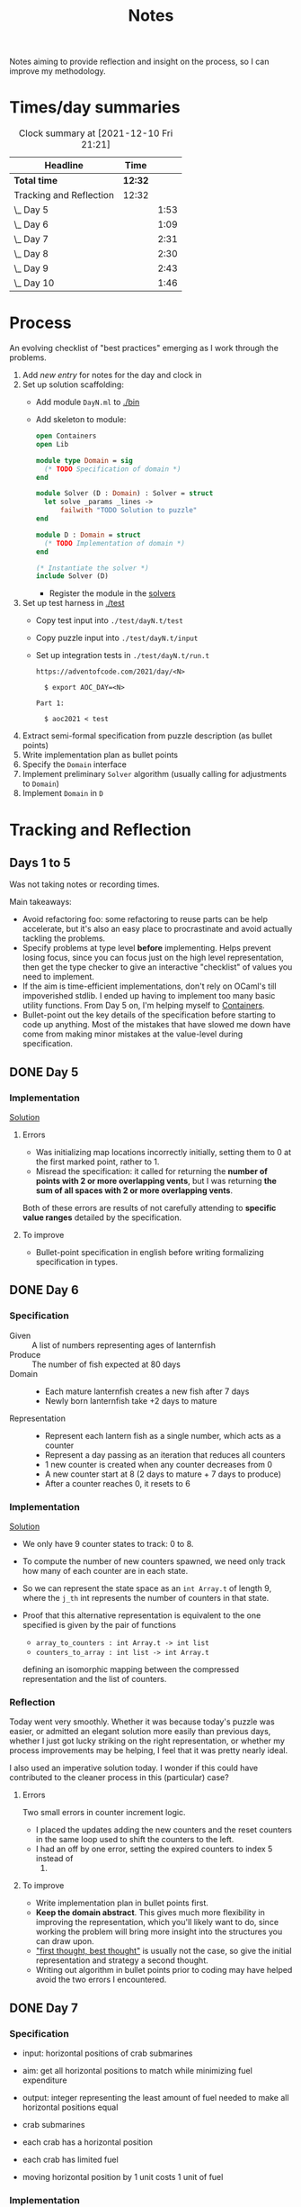 #+TITLE: Notes

Notes aiming to provide reflection and insight on the process, so I can improve
my methodology.

* Times/day summaries

#+BEGIN: clocktable :scope file :maxlevel 2
#+CAPTION: Clock summary at [2021-12-10 Fri 21:21]
| Headline                | Time    |      |
|-------------------------+---------+------|
| *Total time*            | *12:32* |      |
|-------------------------+---------+------|
| Tracking and Reflection | 12:32   |      |
| \_  Day 5               |         | 1:53 |
| \_  Day 6               |         | 1:09 |
| \_  Day 7               |         | 2:31 |
| \_  Day 8               |         | 2:30 |
| \_  Day 9               |         | 2:43 |
| \_  Day 10              |         | 1:46 |
#+END:

* Process

An evolving checklist of "best practices" emerging as I work through the
problems.

1. Add [[* Template][new entry]] for notes for the day and clock in
2. Set up solution scaffolding:
   - Add module =DayN.ml= to [[./bin]]
   - Add skeleton to module:
       #+begin_src ocaml
open Containers
open Lib

module type Domain = sig
  (* TODO Specification of domain *)
end

module Solver (D : Domain) : Solver = struct
  let solve _params _lines ->
      failwith "TODO Solution to puzzle"
end

module D : Domain = struct
  (* TODO Implementation of domain *)
end

(* Instantiate the solver *)
include Solver (D)
       #+end_src
     - Register the module in the [[./bin/main.ml::5][solvers]]
3. Set up test harness in  [[./test]]
   - Copy test input into =./test/dayN.t/test=
   - Copy puzzle input into =./test/dayN.t/input=
   - Set up integration tests in =./test/dayN.t/run.t=
     #+begin_src
https://adventofcode.com/2021/day/<N>

  $ export AOC_DAY=<N>

Part 1:

  $ aoc2021 < test
     #+end_src
4. Extract semi-formal specification from puzzle description (as bullet points)
5. Write implementation plan as bullet points
6. Specify the =Domain= interface
7. Implement preliminary =Solver= algorithm (usually calling for adjustments to =Domain=)
8. Implement =Domain= in =D=

* Tracking and Reflection
** Days 1 to 5

Was not taking notes or recording times.

Main takeaways:

- Avoid refactoring foo: some refactoring to reuse parts can be help accelerate,
  but it's also an easy place to procrastinate and avoid actually tackling the
  problems.
- Specify problems at type level *before* implementing. Helps prevent losing
  focus, since you can focus just on the high level representation, then get the
  type checker to give an interactive "checklist" of values you need to
  implement.
- If the aim is time-efficient implementations, don't rely on OCaml's till
  impoverished stdlib. I ended up having to implement too many basic utility
  functions. From Day 5 on, I'm helping myself to [[https://github.com/c-cube/ocaml-containers][Containers]].
- Bullet-point out the key details of the specification before starting to code
  up anything. Most of the mistakes that have slowed me down have come from
  making minor mistakes at the value-level during specification.


** DONE Day 5
:LOGBOOK:
CLOCK: [2021-12-05 Sun 12:00]--[2021-12-05 Sun 12:13] =>  0:13
CLOCK: [2021-12-05 Sun 09:28]--[2021-12-05 Sun 09:49] =>  0:21
CLOCK: [2021-12-05 Sun 08:04]--[2021-12-05 Sun 09:23] =>  1:19
:END:

*** Implementation

[[./bin/day5.ml][Solution]]

**** Errors
- Was initializing map locations incorrectly initially, setting them to 0 at the
  first marked point, rather to 1.
- Misread the specification: it called for returning the *number of points with
  2 or more overlapping vents*, but I was returning *the sum of all spaces with
  2 or more overlapping vents*.

Both of these errors are results of not carefully attending to *specific value
ranges* detailed by the specification.
**** To improve

- Bullet-point specification in english before writing formalizing specification
  in types.

** DONE Day 6
:LOGBOOK:
CLOCK: [2021-12-06 Mon 02:26]--[2021-12-06 Mon 03:35] =>  1:09
:END:

*** Specification

- Given :: A list of numbers representing ages of lanternfish
- Produce :: The number of fish expected at 80 days
- Domain ::
  - Each mature lanternfish creates a new fish after 7 days
  - Newly born lanternfish take +2 days to mature

- Representation ::
  - Represent each lantern fish as a single number, which acts as a counter
  - Represent a day passing as an iteration that reduces all counters
  - 1 new counter is created when any counter decreases from 0
  - A new counter start at 8 (2 days to mature + 7 days to produce)
  - After a counter reaches 0, it resets to 6

*** Implementation
[[./bin/day6.ml][Solution]]

- We only have 9 counter states to track: 0 to 8.
- To compute the number of new counters spawned, we need only track how many of
  each counter are in each state.
- So we can represent the state space as an =int Array.t= of length 9, where the
  =j_th= int represents the number of counters in that state.
- Proof that this alternative representation is equivalent to the one
  specified is given by the pair of functions

    - =array_to_counters : int Array.t -> int list=
    - =counters_to_array : int list -> int Array.t=

  defining an isomorphic mapping between the compressed representation and the
  list of counters.

*** Reflection

Today went very smoothly. Whether it was because today's puzzle was easier, or
admitted an elegant solution more easily than previous days, whether I just got
lucky striking on the right representation, or whether my process improvements
may be helping, I feel that it was pretty nearly ideal.

I also used an imperative solution today. I wonder if this could have
contributed to the cleaner process in this (particular) case?

**** Errors
Two small errors in counter increment logic.

- I placed the updates adding the new counters and the reset counters in the
  same loop used to shift the counters to the left.
- I had an off by one error, setting the expired counters to index 5 instead of
  6.

**** To improve
- Write implementation plan in bullet points first.
- *Keep the domain abstract*. This gives much more flexibility in improving the
  representation, which you'll likely want to do, since working the problem will
  bring more insight into the structures you can draw upon.
- [[https://www.youtube.com/playlist?list=PLqgbyDNJ3NvVBYzC5CJ_9sjcnx2pueo4h]["first thought, best thought"]] is usually not the case, so give the initial
  representation and strategy a second thought.
- Writing out algorithm in bullet points prior to coding may have helped
  avoid the two errors I encountered.
** DONE Day 7
:LOGBOOK:
CLOCK: [2021-12-07 Tue 22:00]--[2021-12-07 Tue 22:48] =>  0:48
CLOCK: [2021-12-07 Tue 21:01]--[2021-12-07 Tue 21:32] =>  0:31
CLOCK: [2021-12-07 Tue 20:38]--[2021-12-07 Tue 20:39] =>  0:01
CLOCK: [2021-12-07 Tue 19:45]--[2021-12-07 Tue 20:35] =>  0:50
CLOCK: [2021-12-07 Tue 07:56]--[2021-12-07 Tue 08:17] =>  0:21
:END:
*** Specification
- input: horizontal positions of crab submarines
- aim: get all horizontal positions to match while minimizing fuel expenditure
- output: integer representing the least amount of fuel needed to make all
  horizontal positions equal

- crab submarines
- each crab has a horizontal position
- each crab has limited fuel
- moving horizontal position by 1 unit costs 1 unit of fuel

*** Implementation

- Some preliminary research indicates that a truly elegant structure might be
  found by looking at [[https://en.wikipedia.org/wiki/Graph_bandwidth][graph bandwidth]] problems. But I think the overhead for me
  getting conversant with the prerequisites to encode that effectively will be
  too costly.

- Similar to the compression for day 6, we can group each "crab" by sets of
  values. So we can use a hashmap of =int -> int=, where the key is the
  position of the crab and the value is the number of grabs at that position.
  Then we can calculate the fuel cost to =x= for all crabs as =|x - position| *
  num_crabs=.
- To find the alignment position requiring minimum adjustment, we can do a
  binary search starting with the min and max positions in the set.
  - There is probably an optimization to be found here by taking into account
    how many crabs are at each position, but I won't bother with this unless I
    hit a bottlneck.

Plan:

- Parse in crab positions
- Get min and max positions
- Create hashmap: =position -> num_crabs=
- Get mean of positions
- Find cost of mean position
- Get cost of mean +/- 1
  - If +1 is lower than mean, then search ascending
  - If -1 is lower than mean, then search descending
- Stop search when next post is more costly than prev

[[./bin/day7.ml][Solution]]
*** Reflection

I wasn't able to block out contiguous time to focus to today, so that made
things a bit slower and more muddled.

I also didn't hit a really elegant solution comparable to yesterday. I think
such a solution would have been available if I knew more math facts, but I just
didn't have the mechanisms at hand. Part 2 still completes in 0.004 seconds, so
it's relatively performant, but it's the code itself feels a bit ad hoc.

Still, my process overall is working pretty well.

**** Errors
- Confused the placement of arguments in initial search for min value
- Forgot to handle zero case in my triangle number function
**** To improve
...

** DONE Day 8
:LOGBOOK:
CLOCK: [2021-12-08 Wed 20:56]--[2021-12-08 Wed 21:33] =>  0:37
CLOCK: [2021-12-08 Wed 19:26]--[2021-12-08 Wed 20:21] =>  0:55
CLOCK: [2021-12-08 Wed 19:20]--[2021-12-08 Wed 19:23] =>  0:03
CLOCK: [2021-12-08 Wed 17:37]--[2021-12-08 Wed 17:54] =>  0:17
CLOCK: [2021-12-08 Wed 08:11]--[2021-12-08 Wed 08:13] =>  0:02
CLOCK: [2021-12-08 Wed 07:35]--[2021-12-08 Wed 08:11] =>  0:36
:END:
*** Specification

- Input: Lines of entries correlating signal patterns to output values

- Signal patterns and output values in an entry are separated by `|`
- Each entry has 10 unique signal patterns, representing how the 10 digits of a
  clock are signaled.
- Each entry has a four digit output value
- ...

**** Part 1:
- Output: Count of the number of times 1, 4, 7, or 8 appear in output values

- These 4 digits have a unique number of segments:
  - 1 :: 2
  - 4 :: 4
  - 7 :: 3
  - 8 :: 7
- So we can identify them in the outputs simply by counting encoded digits that
  have the respective number of segments.

**** Part 2:

- Output: The sum of all output values

- Using the uniquely identifiable digits as reference, we can decode the
  segments triggered by each signal.
- Use the decoding algorithm to decode all outputs
- Then return their sum

*** Implementation
[[./bin/day8.ml][Solution]]

**** Part 1

- Parse each line into representation that groups the signal patterns and the
  output values (for now, we can just work on a sequence of such representation,
  because we only need to traverse once.)
- Fold over the seq, counting the number of "digits" (strings) in the output
  values that have segments in the specified unique values.

**** Part 2

- Each digit is uniquely represented as a set of characters (which represent
  the signals)
- Determine the encoding of the signal on each entry using the following chart:

  | Digit | Segments | Id By                   |
  |-------+----------+-------------------------|
  |     1 | #2       | uniq #2                 |
  |     7 | #3       | uniq #3                 |
  |     4 | #4       | uniq #4                 |
  |     2 | #5       | remaining #5            |
  |     5 | #5       | intersection of 9 and 6 |
  |     3 | #5       | #5 where 1 is subset    |
  |     0 | #6       | #6 where 7 is subset    |
  |     6 | #6       | remaining #6            |
  |     9 | #6       | #6 where 4 is subset    |
  |     8 | #7       | uniq #7                 |

- Represent the encoding as a map from sets to ints
- Lookup the digital value of each char set in the outputs
- Construct the int based on the digits
- Fold over of the decoded ints to sum them

*** Reflection

- Completed part 1 in ~30 mins with no errors. But it was very simple.
- Part 2 took me an additional 2 hours. Some complication from unrelated
  emotional distress, and some from having to fight some unhelpful negative
  thought patterns.
    - Namely, when some problems take a lot of time, or I get confused while
      working through something, I have a tendency to start judging,
      belittling, and being impatient with myself. Thinking such toxic thoughts
      as: you are too stupid to do this kind of work, you are too slow, you
      can't think clearly, why don't you have enough energy/stamina etc.
    - It took me some moments to catch this bad pattern taking shape, and to
      remind myself that to be patient and kind to myself. These kinds of things
      can be hard. And, in any case, I am only trying to learn, to improve, and
      to have fun!

**** Errors
No errors! I'm quite surprised, but my solutions to both parts worked correctly
on the test input first try, and no errors were made when translating my
specs and plans into implementation.
**** To improve
I neglected to exercise today or yesterday (aside from a short walk). I suspect
this is taking a toll. So, I must make time for this tomorrow.

** DONE Day 9
:LOGBOOK:
CLOCK: [2021-12-09 Thu 21:25]--[2021-12-09 Fri 22:20] =>  0:55
CLOCK: [2021-12-09 Thu 10:05]--[2021-12-09 Thu 11:06] =>  1:01
CLOCK: [2021-12-09 Thu 09:58]--[2021-12-09 Thu 09:59] =>  0:01
CLOCK: [2021-12-09 Thu 07:10]--[2021-12-09 Thu 07:56] =>  0:46
:END:
*** Specification
**** Part 1
- Input: a 2-d matrix of single digit numbers, representing heights of each position
- Output: The sum of the *risk levels* of the *low points*

- low point :: locations with a lower value than all adjacent positions
- adjacent positions :: Positions in the matrix are only considered to have straight (not diagonal) adjacency, so max 4 adjacent points to each position.
- risk level :: 1 plus the height

**** Part 2
- Input: a 2-d matrix of single digit numbers, representing heights of each position
- Output: The sum of the sizes of the 3 largets *basins*

- basin :: A contiguous area of adjacent positions < 9
*** Implementation
[[./bin/day9.ml][Solution]]

**** Part 1
- read input 2-d matrix of ints
- identify low points
  - for each position in the matrix, measure whether it is < all adjacent
    position intos
  - adjacent positions given by +/1 each of x and y indices (use safe get values
    to detect edges and corners).
- calculate risk
  - position + 1
- sum calculated risk in accumulator constructed while scanning the matrix

**** Part 2
- represent map as 2-d matrix of ={x: int, y: int, height: int; marked: bool}=
- beginning with the top left position, start a basin size counter
  - check whether the current position is < 9
  - if so,
    - mark the position
    - get all adjacent positions < 9
    - add 1 to size counter
    - repeat for adjacent
  - otherwise, return the current size
- keep a sorted list of the bason sizes
- after all basins are marked, return the sum of the 3 biggest sizes

*** Reflection
**** Errors
- First run of part 1 produced 0.

  This turned out to be due to the way that the implementation of `Seq.to_array`
  is defined in containers. It first iterates through the whole sequence to get
  the length, and this breaks the functionality with Seq! >:(
  https://github.com/c-cube/ocaml-containers/blob/74954f53a0e5cb87ab6ce7affac23dd2ba2812eb/src/core/CCSeq.ml#L397

- This is the second time very surprising behavior with Seq has caused huge time
  blocks.
- Part 2: My logic in the map search routine ended up quite ad hoc and sloppy. I
  should have just build up a graph of connected edges and done a standard
  search, but instead I tried to work off of the matrix, and didn't think
  through my algorithm carefully enough before diving in.
- I burnt like 2 hours implementing the start of a lazy sequence library to
  avoid the problem I kept hitting with mutable state. I got a much better for
  the dance of interweaving thunks between lazy/force required for such libs,
  but I almost ran out of time to complete the AOC challenges and still get
  enough sleep.
**** To improve
- [x] Implement (lazy so memoized?) streaming from file?
  - Later... Before even completing part 2 I've ported everything to a properly lazy
    (i.e., memoized) stream based interface, which should protect me from these
    kinds of mistakes in the future!
- Unless you want to spend hours upon hours implementing basic lib utilities
  (fun! but not sustainable alongside doing AOC in my free time), or you want to
  do very mercenary implementations without nice abstractions, look for existing
  libraries to use before starting to roll you own!
- Use the graphs!
** DONE Day 10
:LOGBOOK:
CLOCK: [2021-12-10 Fri 20:22]--[2021-12-10 Fri 21:14] =>  0:52
CLOCK: [2021-12-10 Fri 17:00]--[2021-12-10 Fri 17:31] =>  0:31
CLOCK: [2021-12-10 Fri 07:12]--[2021-12-10 Fri 07:35] =>  0:23
:END:
*** Specification

- Input :: Lines of chunks, which may be *incomplete* or *corrupted*

- chunks ::
  - opened/closed with matching pairs of ~(),[],{},<>~
  - can be nested
  - spread out accross lines?
- corrupted line ::
  - A chunk closes with the wrong character
  - A corrupted chunk anywhere in a line corrupted whole line
- syntax error score ::
  - A corrupted line has score based on which incorrect bracket appears first
  - ~)~ :: 3 points
  - ~]~ :: 57 points
  - ~}~ :: 1197 points
  - ~>~ :: 25137 points
- incomplete line (part 2 only) ::
  - An incomplete line is missing closing brackets
- autocomplete score ::
  - base is 0
  - for each character added multiply the running score by 5
  - then increase total by th epoint value given in this table, based on the character:

    | bracket | points |
    |---------+--------|
    | ~)~     |      1 |
    | ~]~     |      2 |
    | ~}~     |      3 |
    | ~>~     |      4 |
  - so the scoring is given by a fold over the remaining characters where a
    function ~f : total:int -> char -> int = total * 5 + (score char)~


**** Part 1

- Output :: Sum of syntax error scores for each corrupted line

**** Part 2

- Output :: median of the *autocomplete scores* for each incomplete line

*** Implementation
[[./bin/day10.ml][Solution]]

**** Part 1

This is a balanced parenthesis problem.

- fold over the lines with an accumulator =score : int=
  - initialize an empty stack
  - explode line contents into characters
  - fold over chars with an accumulator =(stack : char Stack.t, error : char option)=
    - if =error= is =None=
      - open brackets are added to the stack
      - closed brackets pop a char off the stack
        - if the popped char is the matching bracket, proceed
        - if the popped char is not a match, then =error = Some char=
  - if the result of folding over he line chars is =Some char=, record the
    syntax error score corresponding to the =char= in the =score=.

**** Part 2

- Discard all *corrupted lines*
- For each remaining line
  - reverse he order of chars
  - proceed as with error detection, but instead of accumulating the =error
    option= accumulate all brackets that do not have an "opening" pair (really,
    these are the missing closing parens, but recall we are working in reverse order)
- Accumulate a sorted list of each completion score
- Finally, return the median

*** Reflection
**** Errors
- I didn't take into account the non-commutativity of the completion scoring
  operation, and was processing the closing brackets in reverse order, leading
  to incorrect scores.
- I had previously noted the non-commutativity of this scoring while reading the
  problem spec, so it was a clear oversight on my part to neglect this in my
  solution.
- It was probably assured by the fact that I neglected to make note of this
  property in my restatement of the spec.
**** To improve
- Note any key properties of the data/system while writing my own english spec.
* Template
** Day N
*** Specification
*** Implementation
[[./bin/dayN.ml][Solution]]
*** Reflection
**** Errors
**** To improve

* Tasks
** TODO Make a PR to add utility functions back into Zlist
 https://github.com/hakuch/zlist
